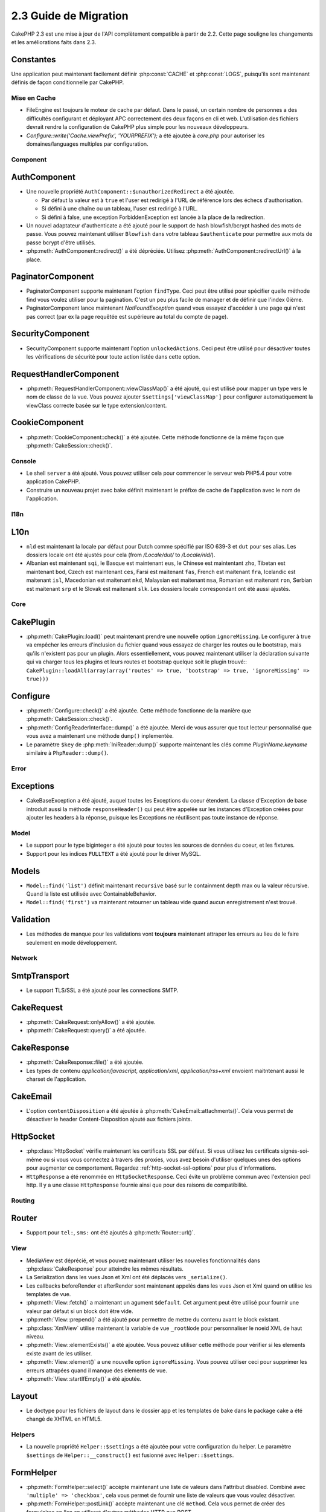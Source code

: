 2.3 Guide de Migration
######################

CakePHP 2.3 est une mise à jour de l'API complètement compatible à partir de
2.2. Cette page souligne les changements et les améliorations faits dans 2.3.

Constantes
----------

Une application peut maintenant facilement définir :php:const:`CACHE` et
:php:const:`LOGS`, puisqu'ils sont maintenant définis de façon conditionnelle
par CakePHP.

Mise en Cache
=============

- FileEngine est toujours le moteur de cache par défaut. Dans le passé, un
  certain nombre de personnes a des difficultés configurant et déployant
  APC correctement des deux façons en cli et web. L'utilisation des
  fichiers devrait rendre la configuration de CakePHP plus simple pour 
  les nouveaux développeurs.
- `Configure::write('Cache.viewPrefix', 'YOURPREFIX');` a été ajoutée à
  `core.php` pour autoriser les domaines/languages multiples par configuration.

Component
=========

AuthComponent
-------------
- Une nouvelle propriété ``AuthComponent::$unauthorizedRedirect`` a été ajoutée.

  - Par défaut la valeur est à ``true`` et l'user est redirigé à l'URL de
    référence lors des échecs d'authorisation.
  - Si défini à une chaîne ou un tableau, l'user est redirigé à l'URL.
  - Si défini à false, une exception ForbiddenException est lancée à la place
    de la redirection.

- Un nouvel adaptateur d'authenticate a été ajouté pour le support de hash
  blowfish/bcrypt hashed des mots de passe. Vous pouvez maintenant utiliser
  ``Blowfish`` dans votre tableau ``$authenticate`` pour permettre aux mots
  de passe bcrypt d'être utilisés.

- :php:meth:`AuthComponent::redirect()` a été dépréciée.
  Utilisez :php:meth:`AuthComponent::redirectUrl()` à la place.

PaginatorComponent
------------------

- PaginatorComponent supporte maintenant l'option ``findType``. Ceci peut être
  utilisé pour spécifier quelle méthode find vous voulez utiliser pour la
  pagination. C'est un peu plus facile de manager et de définir que l'index
  0ième.

- PaginatorComponent lance maintenant `NotFoundException` quand vous essayez
  d'accéder à une page qui n'est pas correct (par ex la page requêtée est
  supérieure au total du compte de page).
  
SecurityComponent
------------------

- SecurityComponent supporte maintenant l'option ``unlockedActions``. Ceci peut 
  être utilisé pour désactiver toutes les vérifications de sécurité pour toute 
  action listée dans cette option.

RequestHandlerComponent
-----------------------

- :php:meth:`RequestHandlerComponent::viewClassMap()` a été ajouté, qui est
  utilisé pour mapper un type vers le nom de classe de la vue. Vous pouvez
  ajouter ``$settings['viewClassMap']`` pour configurer automatiquement la
  viewClass correcte basée sur le type extension/content.

CookieComponent
---------------

- :php:meth:`CookieComponent::check()` a été ajoutée. Cette méthode
  fonctionne de la même façon que :php:meth:`CakeSession::check()`.

Console
=======

- Le shell ``server`` a été ajouté. Vous pouvez utiliser cela pour commencer
  le serveur web PHP5.4 pour votre application CakePHP.
- Construire un nouveau projet avec bake définit maintenant le préfixe de
  cache de l'application avec le nom de l'application.

I18n
====

L10n
---------

- ``nld`` est maintenant la locale par défaut pour Dutch comme spécifié par
  ISO 639-3 et ``dut`` pour ses alias. Les dossiers locale ont été ajustés
  pour cela (from `/Locale/dut/` to `/Locale/nld/`).
- Albanian est maintenant ``sqi``, le Basque est maintenant ``eus``, le
  Chinese est maintentant ``zho``, Tibetan est maintenant ``bod``, Czech est
  maintenant ``ces``, Farsi est maitenant ``fas``, French est maitenant
  ``fra``, Icelandic est maitenant ``isl``, Macedonian est maitenant ``mkd``,
  Malaysian est maitenant ``msa``, Romanian est maitenant ``ron``, Serbian est
  maitenant ``srp`` et le Slovak est maitenant ``slk``. Les dossiers locale
  correspondant ont été aussi ajustés.

Core
====

CakePlugin
----------

- :php:meth:`CakePlugin::load()` peut maintenant prendre une nouvelle option
  ``ignoreMissing``. Le configurer à true va empêcher les erreurs d'inclusion
  du fichier quand vous essayez de charger les routes ou le bootstrap, mais
  qu'ils n'existent pas pour un plugin.
  Alors essentiellement, vous pouvez maintenant utiliser la déclaration
  suivante qui va charger tous les plugins et leurs routes et bootstrap
  quelque soit le plugin trouvé::
  ``CakePlugin::loadAll(array(array('routes' => true, 'bootstrap' => true, 'ignoreMissing' => true)))``

Configure
---------

- :php:meth:`Configure::check()` a été ajoutée. Cette méthode fonctionne de la
  manière que :php:meth:`CakeSession::check()`.

- :php:meth:`ConfigReaderInterface::dump()` a été ajoutée. Merci de vous
  assurer que tout lecteur personnalisé que vous avez a maintenant une méthode
  ``dump()`` inplementée.

- Le paramètre ``$key`` de :php:meth:`IniReader::dump()` supporte maintenant
  les clés comme `PluginName.keyname` similaire à ``PhpReader::dump()``.

Error
=====

Exceptions
----------

- CakeBaseException a été ajouté, auquel toutes les Exceptions du coeur
  étendent. La classe d'Exception de base introduit aussi la méthode
  ``responseHeader()`` qui peut être appelée sur les instances d'Exception
  créées pour ajouter les headers à la réponse, puisque les Exceptions
  ne réutilisent pas toute instance de réponse.

Model
=====

- Le support pour le type biginteger a été ajouté pour toutes les sources de
  données du coeur, et les fixtures.
- Support pour les indices ``FULLTEXT`` a été ajouté pour le driver MySQL.


Models
------

- ``Model::find('list')`` définit maintenant ``recursive`` basé sur le
  containment depth max ou la valeur récursive. Quand la liste est utilisée
  avec ContainableBehavior.
- ``Model::find('first')`` va maintenant retourner un tableau vide quand aucun
  enregistrement n'est trouvé.

Validation
----------

- Les méthodes de manque pour les validations vont **toujours** maintenant
  attraper les erreurs au lieu de le faire seulement en mode développement.

Network
=======

SmtpTransport
-------------

- Le support TLS/SSL a été ajouté pour les connections SMTP.

CakeRequest
-----------

- :php:meth:`CakeRequest::onlyAllow()` a été ajoutée.
- :php:meth:`CakeRequest::query()` a été ajoutée.

CakeResponse
------------

- :php:meth:`CakeResponse::file()` a été ajoutée.
- Les types de contenu `application/javascript`, `application/xml`,
  `application/rss+xml` envoient maitntenant aussi le charset de l'application.

CakeEmail
---------

- L'option ``contentDisposition`` a été ajoutée à
  :php:meth:`CakeEmail::attachments()`. Cela vous permet de désactiver
  le header Content-Disposition ajouté aux fichiers joints.

HttpSocket
----------

- :php:class:`HttpSocket` vérifie maintenant les certificats SSL par défaut. Si
  vous utilisez les certificats signés-soi-même ou si vous vous connectez à
  travers des proxies, vous avez besoin d'utiliser quelques unes des options
  pour augmenter ce comportement. Regardez :ref:`http-socket-ssl-options`
  pour plus d'informations.
- ``HttpResponse`` a été renommée en ``HttpSocketResponse``. Ceci évite
  un problème commun avec l'extension pecl http. Il y a une classe
  ``HttpResponse`` fournie ainsi que pour des raisons de compatibilité.

Routing
=======

Router
------

- Support pour ``tel:``, ``sms:`` ont été ajoutés à :php:meth:`Router::url()`.

View
====

- MediaView est déprécié, et vous pouvez maintenant utiliser les nouvelles
  fonctionnalités dans :php:class:`CakeResponse` pour atteindre les mêmes
  résultats.
- La Serialization dans les vues Json et Xml ont été déplacés vers
  ``_serialize()``.
- Les callbacks beforeRender et afterRender sont maintenant appelés dans
  les vues Json et Xml quand on utilise les templates de vue.
- :php:meth:`View::fetch()` a maintenant un agument ``$default``. Cet
  argument peut être utilisé pour fournir une valeur par défaut si
  un block doit être vide.
- :php:meth:`View::prepend()` a été ajouté pour permettre de mettre du contenu
  avant le block existant.
- :php:class:`XmlView` utilise maintenant la variable de vue ``_rootNode`` pour
  personnaliser le noeid XML de haut niveau.
- :php:meth:`View::elementExists()` a été ajoutée. Vous pouvez utiliser cette
  méthode pour vérifier si les elements existe avant de les utiliser.
- :php:meth:`View::element()` a une nouvelle option ``ignoreMissing``. Vous
  pouvez utiliser ceci pour supprimer les erreurs attrapées quand il manque
  des elements de vue.
- :php:meth:`View::startIfEmpty()` a été ajoutée.

Layout
------

- Le doctype pour les fichiers de layout dans le dossier app et les templates
  de bake dans le package cake a été changé de XHTML en HTML5.

Helpers
=======

- La nouvelle propriété ``Helper::$settings`` a été ajoutée pour votre
  configuration du helper. Le paramètre ``$settings`` de
  ``Helper::__construct()`` est fusionné avec ``Helper::$settings``.

FormHelper
----------

- :php:meth:`FormHelper::select()` accèpte maintenant une liste de valeurs
  dans l'attribut disabled. Combiné avec ``'multiple' => 'checkbox'``, cela
  vous permet de fournir une liste de valeurs que vous voulez désactiver.
- :php:meth:`FormHelper::postLink()` accèpte maintenant une clé ``method``.
  Cela vous permet de créer des formulaires en lien en utilisant d'autres
  méthodes HTTP que POST.
- Lors de la création d'inputs avec :php:meth:`FormHelper::input()`, vous
  pouvez maintenant définir l'option ``errorMessage`` à false. Ceci va
  désactiver l'affichage de message erreur, mais laisse les noms de classe
  d'erreur intact.
- Le FormHelper ajoute aussi l'attribut HTML5 ``required`` à vos elements
  d'input basé sur les règles de validation pour un champ. Si vous avez un
  bouton "Cancel" dans votre formulaire va soumettre le formulaire puis vous
  devriez ajouter ``'formnovalidate' => true`` à vos options de bouton pour
  empêcher le déclenchement de la validation dans le html. Vous pouvez aussi
  empêcher le déclenchement de la validation pour l'ensemble du formulaire
  en ajoutant ``'novalidate' => true`` dans les options de FormHelper::create().
- :php:meth:`FormHelper::input()` génère maintenant les elements d'input de
  type ``tel`` et ``email`` basé sur les noms de champ si l'option ``type``
  n'est pas specifiée.

HtmlHelper
----------

- :php:meth:`HtmlHelper::getCrumbList()` a maintenant les options ``separator``,
  ``firstClass`` et ``lastClass``. Celles-ci vous permettent de mieux contrôler
  le HTML que cette méthode génère.

TextHelper
----------

- :php:meth:`TextHelper::tail()` a été ajoutée pour tronquer le texte en
  commençant par la fin.
- `ending` dans :php:meth:`TextHelper::truncate()` est déprécié en faveur
  de `ellipsis`.

PaginatorHelper
---------------

- :php:meth:`PaginatorHelper::numbers()` a maintenant une nouvelle option
  ``currentTag`` pour permettre de specifier une balise supplémentaire pour
  entourer le nombre de page courant.
- Pour les méthodes: :php:meth:`PaginatorHelper::prev()` et
  :php:meth:`PaginatorHelper::next()`, il est aussi maintenant possible de
  définir l'option ``tag`` à ``false`` pour désactiver le wrapper.
  Aussi une nouvelle option `disabledTag` a été ajoutée pour ces deux nouvelles
  méthodes.

Testing
=======

- Une fixture du coeur par défaut pour la table ``cake_sessions`` a été
  ajoutée. Vous pouvez l'utiliser en ajoutant ``core.cake_sessions`` à
  votre liste de fixture.
- :php:meth:`CakeTestCase::getMockForModel()` a été ajoutée. Ceci simplifie
  l'obtention des objets mock pour les models.

Utility
=======

CakeNumber
----------

- :php:meth:`CakeNumber::fromReadableSize()` a été ajoutée.
- :php:meth:`CakeNumber::formatDelta()` a été ajoutée.
- :php:meth:`CakeNumber::defaultCurrency()` a été ajoutée.

Folder
------

- :php:meth:`Folder::copy()` et :php:meth:`Folder::move()` supportent
  maintenant la possiblité de fusionner les répertoires de cible et de
  source en plus de sauter le suivant/écrire par dessus.

String
------

- :php:meth:`String::tail()` a été ajouté pour tronquer le texte en commençant
  par la fin.
- `ending` dans :php:meth:`String::truncate()` est déprécié en faveur
  de `ellipsis`.

Debugger
--------

- :php:meth:`Debugger::exportVar()` sort maintenant des propriétés private et
  protected dans PHP >= 5.3.0.

Security
--------

- Le support pour 
  `bcrypt <http://codahale.com/how-to-safely-store-a-password/>`_
  a été ajouté. Regardez la documentation de :php:class:`Security::hash()`
  pour plus d'informations sur la façon d'utiliser bcrypt.

Validation
----------

- :php:meth:`Validation::fileSize()` a été ajoutée.

ObjectCollection
----------------

- :php:meth:`ObjectCollection::attached()` a été dépréciée en faveur d'une
  nouvelle méthode :php:meth:`ObjectCollection::loaded()`. Ceci uniformise
  l'accès à ObjectCollection puisque load()/unload() remplace déjà
  attach()/detach().

